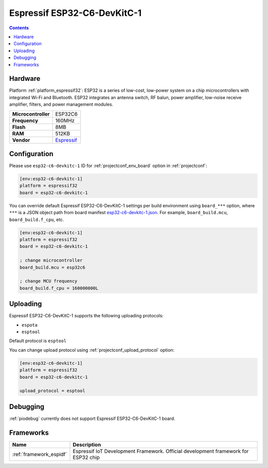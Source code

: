 ..  Copyright (c) 2014-present PlatformIO <contact@platformio.org>
    Licensed under the Apache License, Version 2.0 (the "License");
    you may not use this file except in compliance with the License.
    You may obtain a copy of the License at
       http://www.apache.org/licenses/LICENSE-2.0
    Unless required by applicable law or agreed to in writing, software
    distributed under the License is distributed on an "AS IS" BASIS,
    WITHOUT WARRANTIES OR CONDITIONS OF ANY KIND, either express or implied.
    See the License for the specific language governing permissions and
    limitations under the License.

.. _board_espressif32_esp32-c6-devkitc-1:

Espressif ESP32-C6-DevKitC-1
============================

.. contents::

Hardware
--------

Platform :ref:`platform_espressif32`: ESP32 is a series of low-cost, low-power system on a chip microcontrollers with integrated Wi-Fi and Bluetooth. ESP32 integrates an antenna switch, RF balun, power amplifier, low-noise receive amplifier, filters, and power management modules.

.. list-table::

  * - **Microcontroller**
    - ESP32C6
  * - **Frequency**
    - 160MHz
  * - **Flash**
    - 8MB
  * - **RAM**
    - 512KB
  * - **Vendor**
    - `Espressif <https://docs.espressif.com/projects/espressif-esp-dev-kits/en/latest/esp32c6/esp32-c6-devkitc-1/index.html?utm_source=platformio.org&utm_medium=docs>`__


Configuration
-------------

Please use ``esp32-c6-devkitc-1`` ID for :ref:`projectconf_env_board` option in :ref:`projectconf`:

.. code-block:: ini

  [env:esp32-c6-devkitc-1]
  platform = espressif32
  board = esp32-c6-devkitc-1

You can override default Espressif ESP32-C6-DevKitC-1 settings per build environment using
``board_***`` option, where ``***`` is a JSON object path from
board manifest `esp32-c6-devkitc-1.json <https://github.com/platformio/platform-espressif32/blob/master/boards/esp32-c6-devkitc-1.json>`_. For example,
``board_build.mcu``, ``board_build.f_cpu``, etc.

.. code-block:: ini

  [env:esp32-c6-devkitc-1]
  platform = espressif32
  board = esp32-c6-devkitc-1

  ; change microcontroller
  board_build.mcu = esp32c6

  ; change MCU frequency
  board_build.f_cpu = 160000000L


Uploading
---------
Espressif ESP32-C6-DevKitC-1 supports the following uploading protocols:

* ``espota``
* ``esptool``

Default protocol is ``esptool``

You can change upload protocol using :ref:`projectconf_upload_protocol` option:

.. code-block:: ini

  [env:esp32-c6-devkitc-1]
  platform = espressif32
  board = esp32-c6-devkitc-1

  upload_protocol = esptool

Debugging
---------
:ref:`piodebug` currently does not support Espressif ESP32-C6-DevKitC-1 board.

Frameworks
----------
.. list-table::
    :header-rows:  1

    * - Name
      - Description

    * - :ref:`framework_espidf`
      - Espressif IoT Development Framework. Official development framework for ESP32 chip